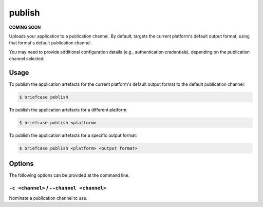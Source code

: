 =======
publish
=======

**COMING SOON**

Uploads your application to a publication channel. By default, targets the
current platform's default output format, using that format's default
publication channel.

You may need to provide additional configuration details (e.g., authentication
credentials), depending on the publication channel selected.

Usage
=====

To publish the application artefacts for the current platform's default output
format to the default publication channel:

.. code-block:: console

    $ briefcase publish

To publish the application artefacts for a different platform:

.. code-block:: console

    $ briefcase publish <platform>

To publish the application artefacts for a specific output format:

.. code-block:: console

    $ briefcase publish <platform> <output format>

Options
=======

The following options can be provided at the command line.

``-c <channel>`` / ``--channel <channel>``
------------------------------------------

Nominate a publication channel to use.
